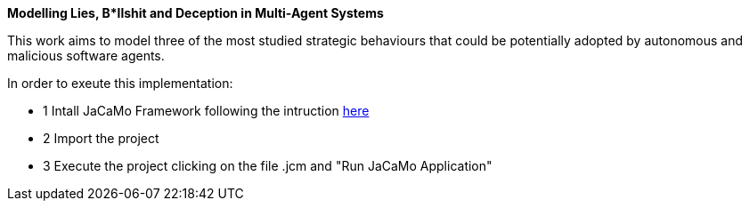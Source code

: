 **Modelling Lies, B*llshit and Deception in Multi-Agent Systems**

This work aims to model three of the most studied strategic behaviours that could be potentially adopted by autonomous and malicious 
software agents. 


In order to exeute this implementation:

- 1 Intall JaCaMo Framework following the intruction http://jacamo.sourceforge.net/eclipseplugin/tutorial/[here]
- 2 Import the project
- 3 Execute the project clicking on the file .jcm and "Run JaCaMo Application"
